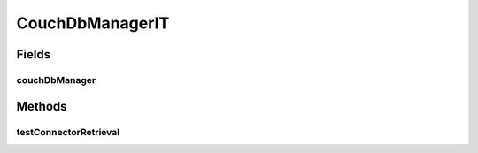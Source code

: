 .. java:import:: org.ektorp CouchDbConnector

.. java:import:: org.junit Test

.. java:import:: org.junit.runner RunWith

.. java:import:: org.motechproject.commons.api Tenant

.. java:import:: org.motechproject.commons.couchdb.service.impl CouchDbManagerImpl

.. java:import:: org.springframework.beans.factory.annotation Autowired

.. java:import:: org.springframework.test.context ContextConfiguration

.. java:import:: org.springframework.test.context.junit4 SpringJUnit4ClassRunner

CouchDbManagerIT
================

.. java:package:: org.motechproject.commons.couchdb.service
   :noindex:

.. java:type:: @RunWith @ContextConfiguration public class CouchDbManagerIT

Fields
------
couchDbManager
^^^^^^^^^^^^^^

.. java:field:: @Autowired  CouchDbManagerImpl couchDbManager
   :outertype: CouchDbManagerIT

Methods
-------
testConnectorRetrieval
^^^^^^^^^^^^^^^^^^^^^^

.. java:method:: @Test public void testConnectorRetrieval() throws DbConnectionException
   :outertype: CouchDbManagerIT

